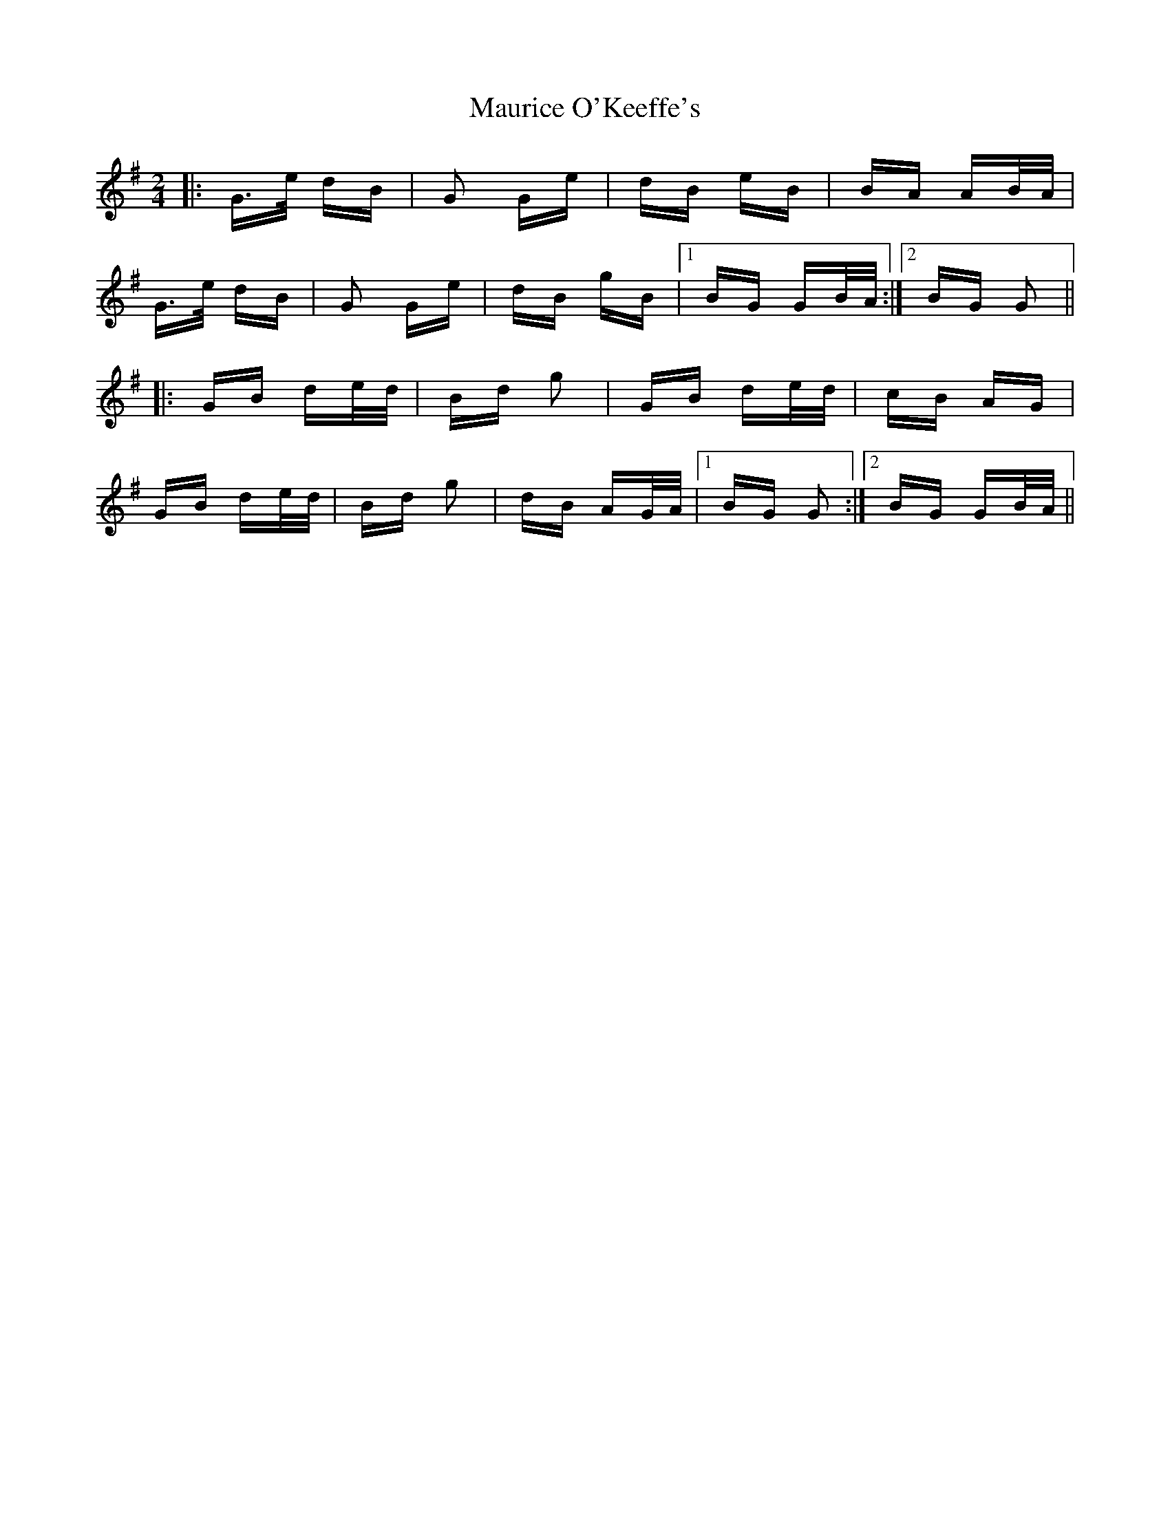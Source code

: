 X: 25953
T: Maurice O'Keeffe's
R: polka
M: 2/4
K: Gmajor
|:G>e dB|G2 Ge|dB eB|BA AB/A/|
G>e dB|G2 Ge|dB gB|1 BG GB/A/:|2 BG G2||
|:GB de/d/|Bd g2|GB de/d/|cB AG|
GB de/d/|Bd g2|dB AG/A/|1 BG G2:|2 BG GB/A/||


